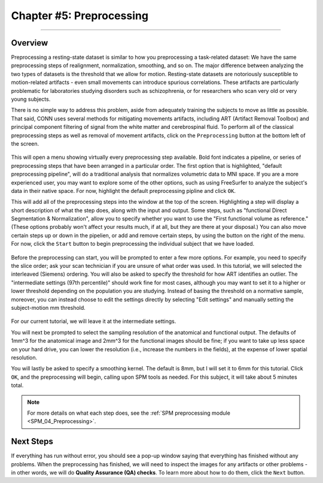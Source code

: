 .. _CONN_05_Preprocessing:

========================
Chapter #5: Preprocessing
========================

------------------


Overview
********

Preprocessing a resting-state dataset is similar to how you preprocessing a task-related dataset: We have the same preprocessing steps of realignment, normalization, smoothing, and so on. The major difference between analyzing the two types of datasets is the threshold that we allow for motion. Resting-state datasets are notoriously susceptible to motion-related artifacts - even small movements can introduce spurious correlations. These artifacts are particularly problematic for laboratories studying disorders such as schizophrenia, or for researchers who scan very old or very young subjects. 

There is no simple way to address this problem, aside from adequately training the subjects to move as little as possible. That said, CONN uses several methods for mitigating movements artifacts, including ART (Artifact Removal Toolbox) and principal component filtering of signal from the white matter and cerebrospinal fluid. To perform all of the classical preprocessing steps as well as removal of movement artifacts, click on the ``Preprocessing`` button at the bottom left of the screen. 

.. figure:: 05_Preprocessing_Menu.png

This will open a menu showing virtually every preprocessing step available. Bold font indicates a pipeline, or series of preprocessing steps that have been arranged in a particular order. The first option that is highlighted, "default preprocessing pipeline", will do a traditional analysis that normalizes volumetric data to MNI space. If you are a more experienced user, you may want to explore some of the other options, such as using FreeSurfer to analyze the subject's data in their native space. For now, highlight the default preprocessing pipline and click ``OK``.

This will add all of the preprocessing steps into the window at the top of the screen. Highlighting a step will display a short description of what the step does, along with the input and output. Some steps, such as "functional Direct Segmentation & Normalization", allow you to specify whether you want to use the "First functional volume as reference." (These options probably won't affect your results much, if at all, but they are there at your disposal.) You can also move certain steps up or down in the pipelien, or add and remove certain steps, by using the button on the right of the menu. For now, click the ``Start`` button to begin preprocessing the individual subject that we have loaded.

.. figure:: 05_Preprocessing_Pipeline.png


Before the preprocessing can start, you will be prompted to enter a few more options. For example, you need to specify the slice order; ask your scan technician if you are unsure of what order was used. In this tutorial, we will selected the interleaved (Siemens) ordering. You will also be asked to specify the threshold for how ART identifies an outlier. The "intermediate settings (97th percentile)" should work fine for most cases, although you may want to set it to a higher or lower threshold depending on the population you are studying. Instead of basing the threshold on a normative sample, moreover, you can instead choose to edit the settings directly by selecting "Edit settings" and manually setting the subject-motion mm threshold.

.. figure:: 05_Set_Motion_Threshold.png

For our current tutorial, we will leave it at the intermediate settings.

You will next be prompted to select the sampling resolution of the anatomical and functional output. The defaults of 1mm^3 for the anatomical image and 2mm^3 for the functional images should be fine; if you want to take up less space on your hard drive, you can lower the resolution (i.e., increase the numbers in the fields), at the expense of lower spatial resolution.

You will lastly be asked to specify a smoothing kernel. The default is 8mm, but I will set it to 6mm for this tutorial. Click ``OK``, and the preprocessing will begin, calling upon SPM tools as needed. For this subject, it will take about 5 minutes total.

.. note::

  For more details on what each step does, see the :ref:`SPM preprocessing module <SPM_04_Preprocessing>`.

Next Steps
**********

If everything has run without error, you should see a pop-up window saying that everything has finished without any problems. When the preprocessing has finished, we will need to inspect the images for any artifacts or other problems - in other words, we will do **Quality Assurance (QA) checks**. To learn more about how to do them, click the ``Next`` button.
